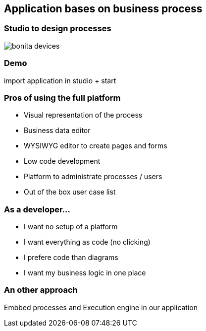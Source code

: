 == Application bases on business process

=== Studio to design processes

image::bonita-devices.png[]

=== Demo

import application in studio + start


=== Pros of using the full platform

[%step]
* Visual representation of the process
* Business data editor
* WYSIWYG editor to create pages and forms
* Low code development
* Platform to administrate processes / users
* Out of the box user case list

=== As a developer...

[%step]
* I want no setup of a platform
* I want everything as code (no clicking)
* I prefere code than diagrams
* I want my business logic in one place

=== An other approach

Embbed processes and Execution engine in our application